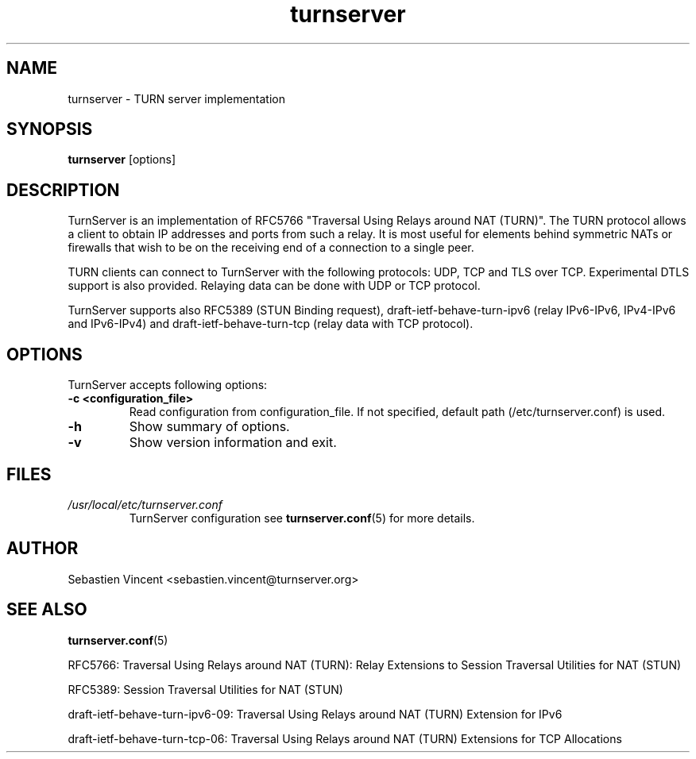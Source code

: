 .TH turnserver 1 "April 4, 2010" "TurnServer"

.SH NAME
turnserver \- TURN server implementation

.SH SYNOPSIS
.B turnserver 
.RI [options]

.SH DESCRIPTION
TurnServer is an implementation of RFC5766 "Traversal Using Relays around NAT (TURN)".
The TURN protocol allows a client to obtain IP addresses and ports from such a relay.
It is most useful for elements behind symmetric NATs or firewalls that wish to be on the
receiving end of a connection to a single peer.

TURN clients can connect to TurnServer with the following protocols: UDP, TCP and TLS over TCP.
Experimental DTLS support is also provided. Relaying data can be done with UDP or TCP protocol.
 
TurnServer supports also RFC5389 (STUN Binding request), draft-ietf-behave-turn-ipv6 (relay 
IPv6-IPv6, IPv4-IPv6 and IPv6-IPv4) and draft-ietf-behave-turn-tcp (relay data with TCP 
protocol).

.br
.br

.SH OPTIONS
TurnServer accepts following options:
.TP
.B -c <configuration_file>
Read configuration from configuration_file. If not specified, default path (/etc/turnserver.conf) is used.

.TP
.B -h 
Show summary of options.

.TP
.B -v 
Show version information and exit.

.SH FILES
.I /usr/local/etc/turnserver.conf
.RS
TurnServer configuration see 
.BR turnserver.conf (5) 
for more details.
.RE

.SH AUTHOR
Sebastien Vincent <sebastien.vincent@turnserver.org>

.SH "SEE ALSO"
.BR turnserver.conf (5)
.PP
RFC5766: Traversal Using Relays around NAT (TURN): Relay Extensions to Session Traversal Utilities for NAT (STUN)
.PP
RFC5389: Session Traversal Utilities for NAT (STUN)
.PP
draft-ietf-behave-turn-ipv6-09: Traversal Using Relays around NAT (TURN) Extension for IPv6
.PP
draft-ietf-behave-turn-tcp-06: Traversal Using Relays around NAT (TURN) Extensions for TCP Allocations
.PP

